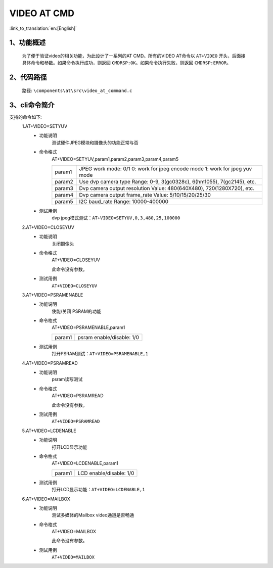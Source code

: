 VIDEO AT CMD
================

:link_to_translation:`en:[English]`

1、功能概述
--------------------------
	为了便于验证video的相关功能，为此设计了一系列的AT CMD。所有的VIDEO AT命令以 ``AT+VIDEO`` 开头，后面接具体命令和参数。如果命令执行成功，则返回 ``CMDRSP:OK``。如果命令执行失败，则返回 ``CMDRSP:ERROR``。


2、代码路径
--------------------------
	路径: ``\components\at\src\video_at_command.c``

3、cli命令简介
--------------------------
支持的命令如下:
	1.AT+VIDEO=SETYUV
	 - 功能说明
		测试硬件JPEG模块和摄像头的功能正常与否
	 - 命令格式
		AT+VIDEO=SETYUV,param1,param2,param3,param4,param5

		+-----------+------------------------------------------------------------------------+
		|           | JPEG work mode: 0/1                                                    |
		| param1    | 0: work for jpeg encode mode                                           |
		|           | 1: work for jpeg yuv mode                                              |
		+-----------+------------------------------------------------------------------------+
		| param2    | Use dvp camera type                                                    |
		|           | Range: 0-9, 3(gc0328c), 6(hm1055), 7(gc2145), etc.                     |
		+-----------+------------------------------------------------------------------------+
		| param3    | Dvp camera output resolution                                           |
		|           | Value: 480(640X480), 720(1280X720), etc.                               |
		+-----------+------------------------------------------------------------------------+
		| param4    | Dvp camera output frame_rate                                           |
		|           | Value: 5/10/15/20/25/30                                                |
		+-----------+------------------------------------------------------------------------+
		| param5    | I2C baud_rate                                                          |
		|           | Range: 10000-400000                                                    |
		+-----------+------------------------------------------------------------------------+

	 - 测试用例
		| dvp jpeg模式测试：``AT+VIDEO=SETYUV,0,3,480,25,100000``

	2.AT+VIDEO=CLOSEYUV
	 - 功能说明
		关闭摄像头
	 - 命令格式
		AT+VIDEO=CLOSEYUV

		此命令没有参数。
	 - 测试用例
		``AT+VIDEO=CLOSEYUV``

	3.AT+VIDEO=PSRAMENABLE
	 - 功能说明
		使能/关闭 PSRAM的功能
	 - 命令格式
		AT+VIDEO=PSRAMENABLE,param1

		+-----------+------------------------------------------------------------------------+
		|param1     | psram enable/disable: 1/0                                              |
		+-----------+------------------------------------------------------------------------+

	 - 测试用例
		| 打开PSRAM测试：``AT+VIDEO=PSRAMENABLE,1``

	4.AT+VIDEO=PSRAMREAD
	 - 功能说明
		psram读写测试
	 - 命令格式
		AT+VIDEO=PSRAMREAD

		此命令没有参数。
	 - 测试用例
		``AT+VIDEO=PSRAMREAD``

	5.AT+VIDEO=LCDENABLE
	 - 功能说明
		打开LCD显示功能
	 - 命令格式
		AT+VIDEO=LCDENABLE,param1

		+-----------+------------------------------------------------------------------------+
		|param1     | LCD enable/disable: 1/0                                                |
		+-----------+------------------------------------------------------------------------+

	 - 测试用例
		| 打开LCD显示功能：``AT+VIDEO=LCDENABLE,1``

	6.AT+VIDEO=MAILBOX
	 - 功能说明
		测试多媒体的Mailbox video通道是否畅通
	 - 命令格式
		AT+VIDEO=MAILBOX

		此命令没有参数。
	 - 测试用例
		``AT+VIDEO=MAILBOX``